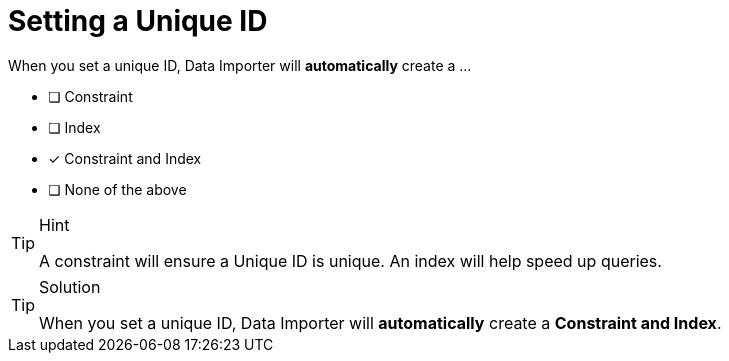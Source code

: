 [.question]
= Setting a Unique ID

When you set a unique ID, Data Importer will *automatically* create a ...

- [ ] Constraint
- [ ] Index
- [x] Constraint and Index
- [ ] None of the above


[TIP,role=hint]
.Hint
====
A constraint will ensure a Unique ID is unique. An index will help speed up queries.
====

[TIP,role=solution]
.Solution
====
When you set a unique ID, Data Importer will *automatically* create a *Constraint and Index*.
====
